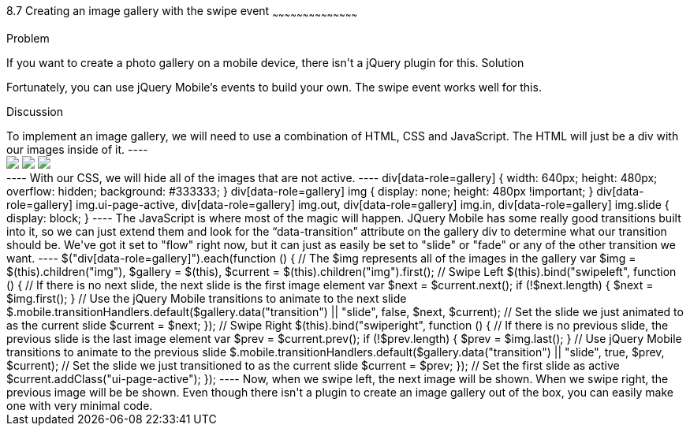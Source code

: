 ////

Author: Tyson Cadenhead <tcadenhead@appendto.com> Nov. 27, 2012
Chapter Leader approved: <date>
Copy edited: <date>
Tech edited: <date>

////

8.7 Creating an image gallery with the swipe event
~~~~~~~~~~~~~~~~~~~~~~~~~~~~~~~~~~~~~~~~~~

Problem
++++++++++++++++++++++++++++++++++++++++++++
If you want to create a photo gallery on a mobile device, there isn't a jQuery plugin for this.

Solution
++++++++++++++++++++++++++++++++++++++++++++
Fortunately, you can use jQuery Mobile's events to build your own. The swipe event works well for this. 

Discussion
++++++++++++++++++++++++++++++++++++++++++++
To implement an image gallery, we will need to use a combination of HTML, CSS and JavaScript. The HTML will just be a div with our images inside of it.

----
<div data-role="gallery" data-transition="flow">
    <img src="http://lorempixel.com/output/animals-q-c-640-480-1.jpg" />
    <img src="http://lorempixel.com/output/animals-q-c-640-480-2.jpg" />
    <img src="http://lorempixel.com/output/animals-q-c-640-480-3.jpg" />
</div>
----

With our CSS, we will hide all of the images that are not active.

----
div[data-role=gallery] {
    width: 640px;
    height: 480px;
    overflow: hidden;
    background: #333333;
}

div[data-role=gallery] img {
    display: none;
    height: 480px !important;
}

div[data-role=gallery] img.ui-page-active,
div[data-role=gallery] img.out,
div[data-role=gallery] img.in,
div[data-role=gallery] img.slide {
    display: block;
}
----

The JavaScript is where most of the magic will happen. JQuery Mobile has some really good transitions built into it, so we can just extend them and look for the “data-transition” attribute on the gallery div to determine what our transition should be. We've got it set to "flow" right now, but it can just as easily be set to "slide" or "fade" or any of the other transition we want.

----
$("div[data-role=gallery]").each(function () {

    // The $img represents all of the images in the gallery
    var $img = $(this).children("img"),
        $gallery = $(this),
        $current = $(this).children("img").first();

    // Swipe Left
    $(this).bind("swipeleft", function () {

        // If there is no next slide, the next slide is the first image element
        var $next = $current.next();
        if (!$next.length) {
            $next = $img.first();
        }

        // Use the jQuery Mobile transitions to animate to the next slide
        $.mobile.transitionHandlers.default($gallery.data("transition") || "slide", false, $next, $current);

        // Set the slide we just animated to as the current slide
        $current = $next;

    });

    // Swipe Right
    $(this).bind("swiperight", function () {

        // If there is no previous slide, the previous slide is the last image element
        var $prev = $current.prev();
        if (!$prev.length) {
            $prev = $img.last();
        }

        // Use jQuery Mobile transitions to animate to the previous slide
        $.mobile.transitionHandlers.default($gallery.data("transition") || "slide", true, $prev, $current);

        // Set the slide we just transitioned to as the current slide
        $current = $prev;

     });

    // Set the first slide as active
    $current.addClass("ui-page-active");

});
----

Now, when we swipe left, the next image will be shown. When we swipe right, the previous image will be be shown. Even though there isn't a plugin to create an image gallery out of the box, you can easily make one with very minimal code.